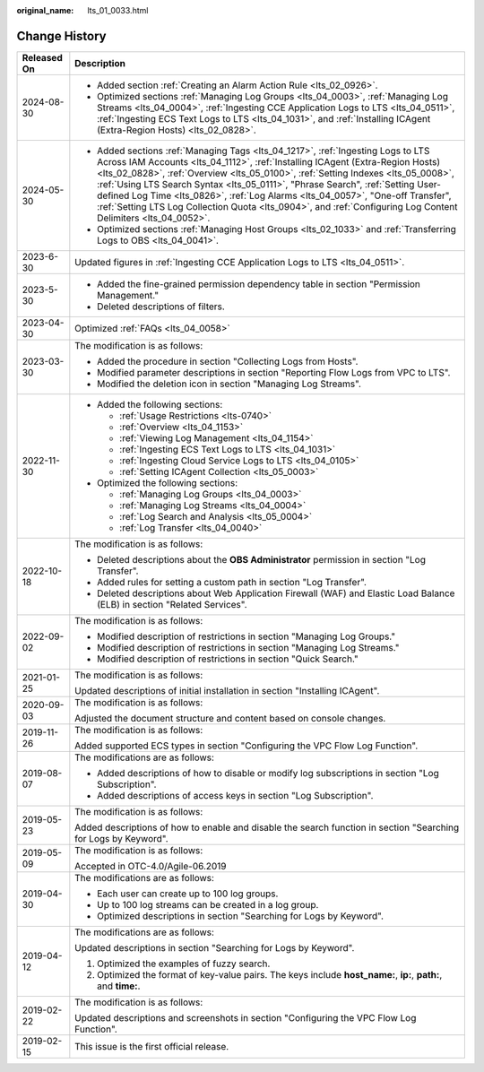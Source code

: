 :original_name: lts_01_0033.html

.. _lts_01_0033:

Change History
==============

+-----------------------------------+------------------------------------------------------------------------------------------------------------------------------------------------------------------------------------------------------------------------------------------------------------------------------------------------------------------------------------------------------------------------------------------------------------------------------------------------------------------------------------------------------------------------------------------------+
| Released On                       | Description                                                                                                                                                                                                                                                                                                                                                                                                                                                                                                                                    |
+===================================+================================================================================================================================================================================================================================================================================================================================================================================================================================================================================================================================================+
| 2024-08-30                        | -  Added section :ref:`Creating an Alarm Action Rule <lts_02_0926>`.                                                                                                                                                                                                                                                                                                                                                                                                                                                                           |
|                                   | -  Optimized sections :ref:`Managing Log Groups <lts_04_0003>`, :ref:`Managing Log Streams <lts_04_0004>`, :ref:`Ingesting CCE Application Logs to LTS <lts_04_0511>`, :ref:`Ingesting ECS Text Logs to LTS <lts_04_1031>`, and :ref:`Installing ICAgent (Extra-Region Hosts) <lts_02_0828>`.                                                                                                                                                                                                                                                  |
+-----------------------------------+------------------------------------------------------------------------------------------------------------------------------------------------------------------------------------------------------------------------------------------------------------------------------------------------------------------------------------------------------------------------------------------------------------------------------------------------------------------------------------------------------------------------------------------------+
| 2024-05-30                        | -  Added sections :ref:`Managing Tags <lts_04_1217>`, :ref:`Ingesting Logs to LTS Across IAM Accounts <lts_04_1112>`, :ref:`Installing ICAgent (Extra-Region Hosts) <lts_02_0828>`, :ref:`Overview <lts_05_0100>`, :ref:`Setting Indexes <lts_05_0008>`, :ref:`Using LTS Search Syntax <lts_05_0111>`, "Phrase Search", :ref:`Setting User-defined Log Time <lts_0826>`, :ref:`Log Alarms <lts_04_0057>`, "One-off Transfer", :ref:`Setting LTS Log Collection Quota <lts_0904>`, and :ref:`Configuring Log Content Delimiters <lts_04_0052>`. |
|                                   | -  Optimized sections :ref:`Managing Host Groups <lts_02_1033>` and :ref:`Transferring Logs to OBS <lts_04_0041>`.                                                                                                                                                                                                                                                                                                                                                                                                                             |
+-----------------------------------+------------------------------------------------------------------------------------------------------------------------------------------------------------------------------------------------------------------------------------------------------------------------------------------------------------------------------------------------------------------------------------------------------------------------------------------------------------------------------------------------------------------------------------------------+
| 2023-6-30                         | Updated figures in :ref:`Ingesting CCE Application Logs to LTS <lts_04_0511>`.                                                                                                                                                                                                                                                                                                                                                                                                                                                                 |
+-----------------------------------+------------------------------------------------------------------------------------------------------------------------------------------------------------------------------------------------------------------------------------------------------------------------------------------------------------------------------------------------------------------------------------------------------------------------------------------------------------------------------------------------------------------------------------------------+
| 2023-5-30                         | -  Added the fine-grained permission dependency table in section "Permission Management."                                                                                                                                                                                                                                                                                                                                                                                                                                                      |
|                                   | -  Deleted descriptions of filters.                                                                                                                                                                                                                                                                                                                                                                                                                                                                                                            |
+-----------------------------------+------------------------------------------------------------------------------------------------------------------------------------------------------------------------------------------------------------------------------------------------------------------------------------------------------------------------------------------------------------------------------------------------------------------------------------------------------------------------------------------------------------------------------------------------+
| 2023-04-30                        | Optimized :ref:`FAQs <lts_04_0058>`                                                                                                                                                                                                                                                                                                                                                                                                                                                                                                            |
+-----------------------------------+------------------------------------------------------------------------------------------------------------------------------------------------------------------------------------------------------------------------------------------------------------------------------------------------------------------------------------------------------------------------------------------------------------------------------------------------------------------------------------------------------------------------------------------------+
| 2023-03-30                        | The modification is as follows:                                                                                                                                                                                                                                                                                                                                                                                                                                                                                                                |
|                                   |                                                                                                                                                                                                                                                                                                                                                                                                                                                                                                                                                |
|                                   | -  Added the procedure in section "Collecting Logs from Hosts".                                                                                                                                                                                                                                                                                                                                                                                                                                                                                |
|                                   | -  Modified parameter descriptions in section "Reporting Flow Logs from VPC to LTS".                                                                                                                                                                                                                                                                                                                                                                                                                                                           |
|                                   | -  Modified the deletion icon in section "Managing Log Streams".                                                                                                                                                                                                                                                                                                                                                                                                                                                                               |
+-----------------------------------+------------------------------------------------------------------------------------------------------------------------------------------------------------------------------------------------------------------------------------------------------------------------------------------------------------------------------------------------------------------------------------------------------------------------------------------------------------------------------------------------------------------------------------------------+
| 2022-11-30                        | -  Added the following sections:                                                                                                                                                                                                                                                                                                                                                                                                                                                                                                               |
|                                   |                                                                                                                                                                                                                                                                                                                                                                                                                                                                                                                                                |
|                                   |    -  :ref:`Usage Restrictions <lts-0740>`                                                                                                                                                                                                                                                                                                                                                                                                                                                                                                     |
|                                   |    -  :ref:`Overview <lts_04_1153>`                                                                                                                                                                                                                                                                                                                                                                                                                                                                                                            |
|                                   |    -  :ref:`Viewing Log Management <lts_04_1154>`                                                                                                                                                                                                                                                                                                                                                                                                                                                                                              |
|                                   |    -  :ref:`Ingesting ECS Text Logs to LTS <lts_04_1031>`                                                                                                                                                                                                                                                                                                                                                                                                                                                                                      |
|                                   |    -  :ref:`Ingesting Cloud Service Logs to LTS <lts_04_0105>`                                                                                                                                                                                                                                                                                                                                                                                                                                                                                 |
|                                   |    -  :ref:`Setting ICAgent Collection <lts_05_0003>`                                                                                                                                                                                                                                                                                                                                                                                                                                                                                          |
|                                   |                                                                                                                                                                                                                                                                                                                                                                                                                                                                                                                                                |
|                                   | -  Optimized the following sections:                                                                                                                                                                                                                                                                                                                                                                                                                                                                                                           |
|                                   |                                                                                                                                                                                                                                                                                                                                                                                                                                                                                                                                                |
|                                   |    -  :ref:`Managing Log Groups <lts_04_0003>`                                                                                                                                                                                                                                                                                                                                                                                                                                                                                                 |
|                                   |    -  :ref:`Managing Log Streams <lts_04_0004>`                                                                                                                                                                                                                                                                                                                                                                                                                                                                                                |
|                                   |    -  :ref:`Log Search and Analysis <lts_05_0004>`                                                                                                                                                                                                                                                                                                                                                                                                                                                                                             |
|                                   |    -  :ref:`Log Transfer <lts_04_0040>`                                                                                                                                                                                                                                                                                                                                                                                                                                                                                                        |
+-----------------------------------+------------------------------------------------------------------------------------------------------------------------------------------------------------------------------------------------------------------------------------------------------------------------------------------------------------------------------------------------------------------------------------------------------------------------------------------------------------------------------------------------------------------------------------------------+
| 2022-10-18                        | The modification is as follows:                                                                                                                                                                                                                                                                                                                                                                                                                                                                                                                |
|                                   |                                                                                                                                                                                                                                                                                                                                                                                                                                                                                                                                                |
|                                   | -  Deleted descriptions about the **OBS Administrator** permission in section "Log Transfer".                                                                                                                                                                                                                                                                                                                                                                                                                                                  |
|                                   | -  Added rules for setting a custom path in section "Log Transfer".                                                                                                                                                                                                                                                                                                                                                                                                                                                                            |
|                                   | -  Deleted descriptions about Web Application Firewall (WAF) and Elastic Load Balance (ELB) in section "Related Services".                                                                                                                                                                                                                                                                                                                                                                                                                     |
+-----------------------------------+------------------------------------------------------------------------------------------------------------------------------------------------------------------------------------------------------------------------------------------------------------------------------------------------------------------------------------------------------------------------------------------------------------------------------------------------------------------------------------------------------------------------------------------------+
| 2022-09-02                        | The modification is as follows:                                                                                                                                                                                                                                                                                                                                                                                                                                                                                                                |
|                                   |                                                                                                                                                                                                                                                                                                                                                                                                                                                                                                                                                |
|                                   | -  Modified description of restrictions in section "Managing Log Groups."                                                                                                                                                                                                                                                                                                                                                                                                                                                                      |
|                                   | -  Modified description of restrictions in section "Managing Log Streams."                                                                                                                                                                                                                                                                                                                                                                                                                                                                     |
|                                   | -  Modified description of restrictions in section "Quick Search."                                                                                                                                                                                                                                                                                                                                                                                                                                                                             |
+-----------------------------------+------------------------------------------------------------------------------------------------------------------------------------------------------------------------------------------------------------------------------------------------------------------------------------------------------------------------------------------------------------------------------------------------------------------------------------------------------------------------------------------------------------------------------------------------+
| 2021-01-25                        | The modification is as follows:                                                                                                                                                                                                                                                                                                                                                                                                                                                                                                                |
|                                   |                                                                                                                                                                                                                                                                                                                                                                                                                                                                                                                                                |
|                                   | Updated descriptions of initial installation in section "Installing ICAgent".                                                                                                                                                                                                                                                                                                                                                                                                                                                                  |
+-----------------------------------+------------------------------------------------------------------------------------------------------------------------------------------------------------------------------------------------------------------------------------------------------------------------------------------------------------------------------------------------------------------------------------------------------------------------------------------------------------------------------------------------------------------------------------------------+
| 2020-09-03                        | The modification is as follows:                                                                                                                                                                                                                                                                                                                                                                                                                                                                                                                |
|                                   |                                                                                                                                                                                                                                                                                                                                                                                                                                                                                                                                                |
|                                   | Adjusted the document structure and content based on console changes.                                                                                                                                                                                                                                                                                                                                                                                                                                                                          |
+-----------------------------------+------------------------------------------------------------------------------------------------------------------------------------------------------------------------------------------------------------------------------------------------------------------------------------------------------------------------------------------------------------------------------------------------------------------------------------------------------------------------------------------------------------------------------------------------+
| 2019-11-26                        | The modification is as follows:                                                                                                                                                                                                                                                                                                                                                                                                                                                                                                                |
|                                   |                                                                                                                                                                                                                                                                                                                                                                                                                                                                                                                                                |
|                                   | Added supported ECS types in section "Configuring the VPC Flow Log Function".                                                                                                                                                                                                                                                                                                                                                                                                                                                                  |
+-----------------------------------+------------------------------------------------------------------------------------------------------------------------------------------------------------------------------------------------------------------------------------------------------------------------------------------------------------------------------------------------------------------------------------------------------------------------------------------------------------------------------------------------------------------------------------------------+
| 2019-08-07                        | The modifications are as follows:                                                                                                                                                                                                                                                                                                                                                                                                                                                                                                              |
|                                   |                                                                                                                                                                                                                                                                                                                                                                                                                                                                                                                                                |
|                                   | -  Added descriptions of how to disable or modify log subscriptions in section "Log Subscription".                                                                                                                                                                                                                                                                                                                                                                                                                                             |
|                                   | -  Added descriptions of access keys in section "Log Subscription".                                                                                                                                                                                                                                                                                                                                                                                                                                                                            |
+-----------------------------------+------------------------------------------------------------------------------------------------------------------------------------------------------------------------------------------------------------------------------------------------------------------------------------------------------------------------------------------------------------------------------------------------------------------------------------------------------------------------------------------------------------------------------------------------+
| 2019-05-23                        | The modification is as follows:                                                                                                                                                                                                                                                                                                                                                                                                                                                                                                                |
|                                   |                                                                                                                                                                                                                                                                                                                                                                                                                                                                                                                                                |
|                                   | Added descriptions of how to enable and disable the search function in section "Searching for Logs by Keyword".                                                                                                                                                                                                                                                                                                                                                                                                                                |
+-----------------------------------+------------------------------------------------------------------------------------------------------------------------------------------------------------------------------------------------------------------------------------------------------------------------------------------------------------------------------------------------------------------------------------------------------------------------------------------------------------------------------------------------------------------------------------------------+
| 2019-05-09                        | The modification is as follows:                                                                                                                                                                                                                                                                                                                                                                                                                                                                                                                |
|                                   |                                                                                                                                                                                                                                                                                                                                                                                                                                                                                                                                                |
|                                   | Accepted in OTC-4.0/Agile-06.2019                                                                                                                                                                                                                                                                                                                                                                                                                                                                                                              |
+-----------------------------------+------------------------------------------------------------------------------------------------------------------------------------------------------------------------------------------------------------------------------------------------------------------------------------------------------------------------------------------------------------------------------------------------------------------------------------------------------------------------------------------------------------------------------------------------+
| 2019-04-30                        | The modifications are as follows:                                                                                                                                                                                                                                                                                                                                                                                                                                                                                                              |
|                                   |                                                                                                                                                                                                                                                                                                                                                                                                                                                                                                                                                |
|                                   | -  Each user can create up to 100 log groups.                                                                                                                                                                                                                                                                                                                                                                                                                                                                                                  |
|                                   | -  Up to 100 log streams can be created in a log group.                                                                                                                                                                                                                                                                                                                                                                                                                                                                                        |
|                                   | -  Optimized descriptions in section "Searching for Logs by Keyword".                                                                                                                                                                                                                                                                                                                                                                                                                                                                          |
+-----------------------------------+------------------------------------------------------------------------------------------------------------------------------------------------------------------------------------------------------------------------------------------------------------------------------------------------------------------------------------------------------------------------------------------------------------------------------------------------------------------------------------------------------------------------------------------------+
| 2019-04-12                        | The modifications are as follows:                                                                                                                                                                                                                                                                                                                                                                                                                                                                                                              |
|                                   |                                                                                                                                                                                                                                                                                                                                                                                                                                                                                                                                                |
|                                   | Updated descriptions in section "Searching for Logs by Keyword".                                                                                                                                                                                                                                                                                                                                                                                                                                                                               |
|                                   |                                                                                                                                                                                                                                                                                                                                                                                                                                                                                                                                                |
|                                   | #. Optimized the examples of fuzzy search.                                                                                                                                                                                                                                                                                                                                                                                                                                                                                                     |
|                                   | #. Optimized the format of key-value pairs. The keys include **host_name:**, **ip:**, **path:**, and **time:**.                                                                                                                                                                                                                                                                                                                                                                                                                                |
+-----------------------------------+------------------------------------------------------------------------------------------------------------------------------------------------------------------------------------------------------------------------------------------------------------------------------------------------------------------------------------------------------------------------------------------------------------------------------------------------------------------------------------------------------------------------------------------------+
| 2019-02-22                        | The modification is as follows:                                                                                                                                                                                                                                                                                                                                                                                                                                                                                                                |
|                                   |                                                                                                                                                                                                                                                                                                                                                                                                                                                                                                                                                |
|                                   | Updated descriptions and screenshots in section "Configuring the VPC Flow Log Function".                                                                                                                                                                                                                                                                                                                                                                                                                                                       |
+-----------------------------------+------------------------------------------------------------------------------------------------------------------------------------------------------------------------------------------------------------------------------------------------------------------------------------------------------------------------------------------------------------------------------------------------------------------------------------------------------------------------------------------------------------------------------------------------+
| 2019-02-15                        | This issue is the first official release.                                                                                                                                                                                                                                                                                                                                                                                                                                                                                                      |
+-----------------------------------+------------------------------------------------------------------------------------------------------------------------------------------------------------------------------------------------------------------------------------------------------------------------------------------------------------------------------------------------------------------------------------------------------------------------------------------------------------------------------------------------------------------------------------------------+

